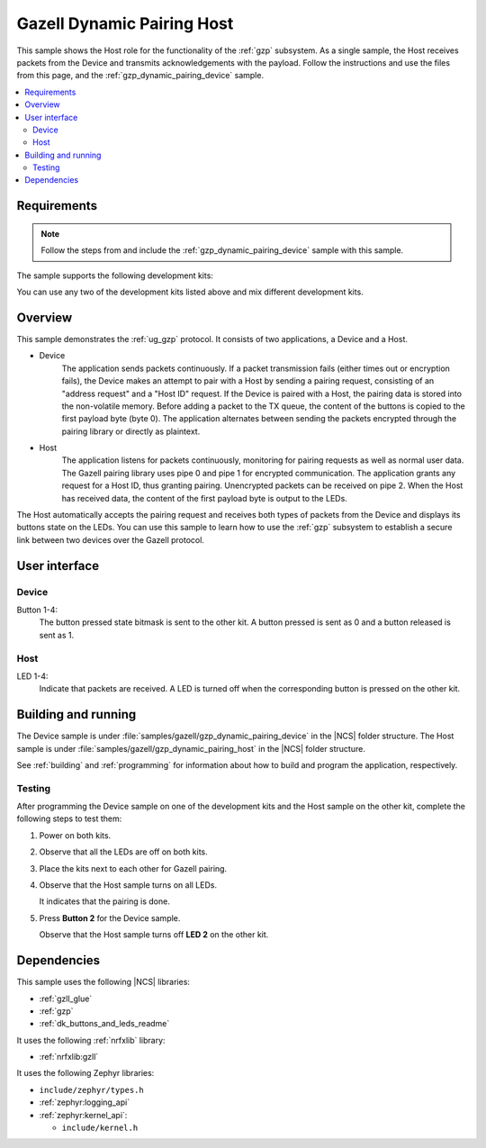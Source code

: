 .. _gzp_dynamic_pairing_host:

Gazell Dynamic Pairing Host
###########################

This sample shows the Host role for the functionality of the :ref:`gzp` subsystem.
As a single sample, the Host receives packets from the Device and transmits acknowledgements with the payload.
Follow the instructions and use the files from this page, and the :ref:`gzp_dynamic_pairing_device` sample.

.. contents::
   :local:
   :depth: 2

Requirements
************

.. note::
   Follow the steps from and include the :ref:`gzp_dynamic_pairing_device` sample with this sample.

.. gzp_dynamic_pairing_requirements_start

The sample supports the following development kits:

.. table-from-sample-yaml::

You can use any two of the development kits listed above and mix different development kits.

.. gzp_dynamic_pairing_requirements_end


.. gzp_dynamic_pairing_overview_start

Overview
********

This sample demonstrates the :ref:`ug_gzp` protocol.
It consists of two applications, a Device and a Host.

* Device
   The application sends packets continuously.
   If a packet transmission fails (either times out or encryption fails), the Device makes an attempt to pair with a Host by sending a pairing request, consisting of an "address request" and a "Host ID" request.
   If the Device is paired with a Host, the pairing data is stored into the non-volatile memory.
   Before adding a packet to the TX queue, the content of the buttons is copied to the first payload byte (byte 0).
   The application alternates between sending the packets encrypted through the pairing library or directly as plaintext.

* Host
   The application listens for packets continuously, monitoring for pairing requests as well as normal user data.
   The Gazell pairing library uses pipe 0 and pipe 1 for encrypted communication.
   The application grants any request for a Host ID, thus granting pairing.
   Unencrypted packets can be received on pipe 2.
   When the Host has received data, the content of the first payload byte is output to the LEDs.

The Host automatically accepts the pairing request and receives both types of packets from the Device and displays its buttons state on the LEDs.
You can use this sample to learn how to use the :ref:`gzp` subsystem to establish a secure link between two devices over the Gazell protocol.

.. gzp_dynamic_pairing_overview_end


.. gzp_dynamic_pairing_ui_start

User interface
**************

Device
======

Button 1-4:
   The button pressed state bitmask is sent to the other kit.
   A button pressed is sent as 0 and a button released is sent as 1.

Host
====

LED 1-4:
   Indicate that packets are received.
   A LED is turned off when the corresponding button is pressed on the other kit.

.. gzp_dynamic_pairing_ui_end


.. gzp_dynamic_pairing_building_start

Building and running
********************

The Device sample is under :file:`samples/gazell/gzp_dynamic_pairing_device` in the |NCS| folder structure.
The Host sample is under :file:`samples/gazell/gzp_dynamic_pairing_host` in the |NCS| folder structure.

See :ref:`building` and :ref:`programming` for information about how to build and program the application, respectively.

Testing
=======

After programming the Device sample on one of the development kits and the Host sample on the other kit, complete the following steps to test them:

1. Power on both kits.
#. Observe that all the LEDs are off on both kits.
#. Place the kits next to each other for Gazell pairing.
#. Observe that the Host sample turns on all LEDs.

   It indicates that the pairing is done.
#. Press **Button 2** for the Device sample.

   Observe that the Host sample turns off **LED 2** on the other kit.

.. gzp_dynamic_pairing_building_end


.. gzp_dynamic_pairing_dependencies_start

Dependencies
************

This sample uses the following |NCS| libraries:

* :ref:`gzll_glue`
* :ref:`gzp`
* :ref:`dk_buttons_and_leds_readme`

It uses the following :ref:`nrfxlib` library:

* :ref:`nrfxlib:gzll`

It uses the following Zephyr libraries:

* ``include/zephyr/types.h``
* :ref:`zephyr:logging_api`
* :ref:`zephyr:kernel_api`:

  * ``include/kernel.h``

.. gzp_dynamic_pairing_dependencies_end

